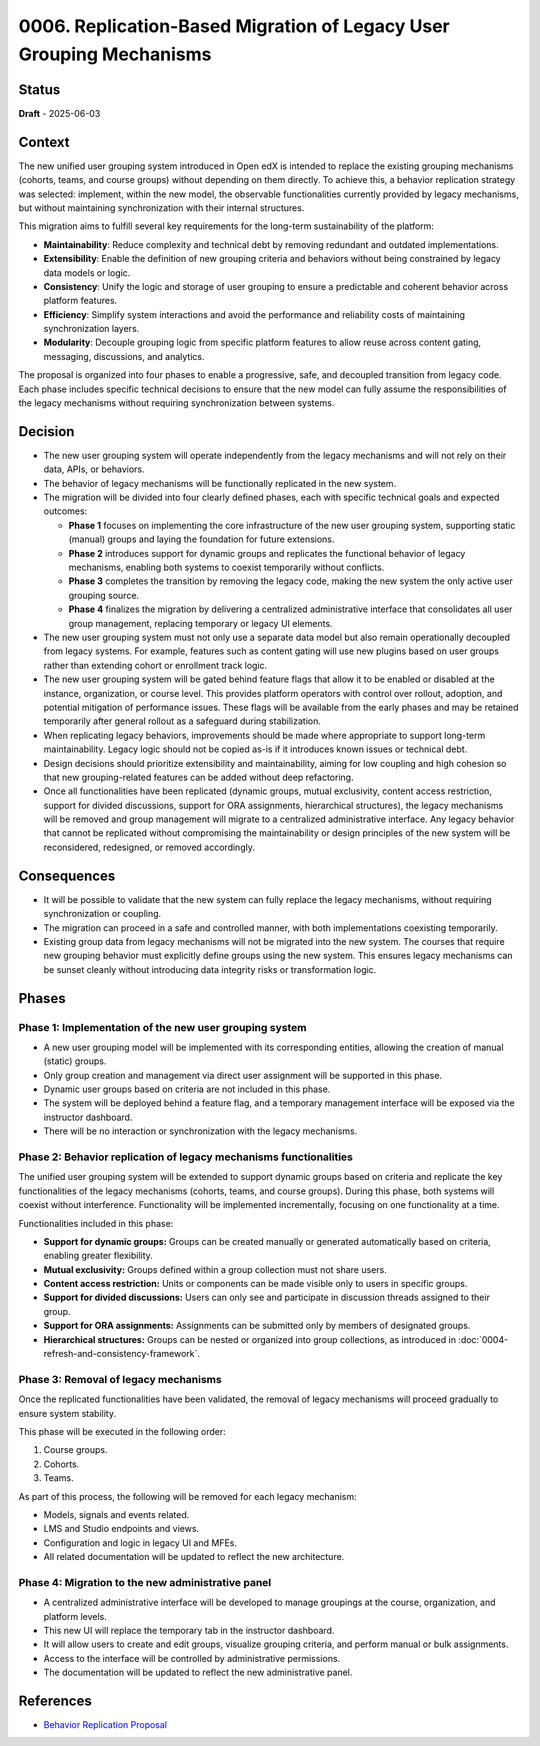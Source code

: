 0006. Replication-Based Migration of Legacy User Grouping Mechanisms
####################################################################

Status
******

**Draft** - 2025-06-03

Context
*******

The new unified user grouping system introduced in Open edX is intended to replace the existing grouping mechanisms (cohorts, teams, and course groups) without depending on them directly. To achieve this, a behavior replication strategy was selected: implement, within the new model, the observable functionalities currently provided by legacy mechanisms, but without maintaining synchronization with their internal structures.

This migration aims to fulfill several key requirements for the long-term sustainability of the platform:

- **Maintainability**: Reduce complexity and technical debt by removing redundant and outdated implementations.
- **Extensibility**: Enable the definition of new grouping criteria and behaviors without being constrained by legacy data models or logic.
- **Consistency**: Unify the logic and storage of user grouping to ensure a predictable and coherent behavior across platform features.
- **Efficiency**: Simplify system interactions and avoid the performance and reliability costs of maintaining synchronization layers.
- **Modularity**: Decouple grouping logic from specific platform features to allow reuse across content gating, messaging, discussions, and analytics.

The proposal is organized into four phases to enable a progressive, safe, and decoupled transition from legacy code. Each phase includes specific technical decisions to ensure that the new model can fully assume the responsibilities of the legacy mechanisms without requiring synchronization between systems.

Decision
********

- The new user grouping system will operate independently from the legacy mechanisms and will not rely on their data, APIs, or behaviors.
- The behavior of legacy mechanisms will be functionally replicated in the new system.
- The migration will be divided into four clearly defined phases, each with specific technical goals and expected outcomes:

  - **Phase 1** focuses on implementing the core infrastructure of the new user grouping system, supporting static (manual) groups and laying the foundation for future extensions.
  - **Phase 2** introduces support for dynamic groups and replicates the functional behavior of legacy mechanisms, enabling both systems to coexist temporarily without conflicts.
  - **Phase 3** completes the transition by removing the legacy code, making the new system the only active user grouping source.
  - **Phase 4** finalizes the migration by delivering a centralized administrative interface that consolidates all user group management, replacing temporary or legacy UI elements.
- The new user grouping system must not only use a separate data model but also remain operationally decoupled from legacy systems. For example, features such as content gating will use new plugins based on user groups rather than extending cohort or enrollment track logic.
- The new user grouping system will be gated behind feature flags that allow it to be enabled or disabled at the instance, organization, or course level. This provides platform operators with control over rollout, adoption, and potential mitigation of performance issues. These flags will be available from the early phases and may be retained temporarily after general rollout as a safeguard during stabilization.
- When replicating legacy behaviors, improvements should be made where appropriate to support long-term maintainability. Legacy logic should not be copied as-is if it introduces known issues or technical debt.
- Design decisions should prioritize extensibility and maintainability, aiming for low coupling and high cohesion so that new grouping-related features can be added without deep refactoring.
- Once all functionalities have been replicated (dynamic groups, mutual exclusivity, content access restriction, support for divided discussions, support for ORA assignments, hierarchical structures), the legacy mechanisms will be removed and group management will migrate to a centralized administrative interface. Any legacy behavior that cannot be replicated without compromising the maintainability or design principles of the new system will be reconsidered, redesigned, or removed accordingly.

Consequences
************

- It will be possible to validate that the new system can fully replace the legacy mechanisms, without requiring synchronization or coupling.
- The migration can proceed in a safe and controlled manner, with both implementations coexisting temporarily.
- Existing group data from legacy mechanisms will not be migrated into the new system. The courses that require new grouping behavior must explicitly define groups using the new system. This ensures legacy mechanisms can be sunset cleanly without introducing data integrity risks or transformation logic.

Phases
******

.. figure:: ../_images/behavior-replication-phases.png
    :alt: Behavior replication phases
    :align: center
    :width: 100%

Phase 1: Implementation of the new user grouping system
=======================================================

- A new user grouping model will be implemented with its corresponding entities, allowing the creation of manual (static) groups.
- Only group creation and management via direct user assignment will be supported in this phase.
- Dynamic user groups based on criteria are not included in this phase.
- The system will be deployed behind a feature flag, and a temporary management interface will be exposed via the instructor dashboard.
- There will be no interaction or synchronization with the legacy mechanisms.

Phase 2: Behavior replication of legacy mechanisms functionalities
==================================================================

The unified user grouping system will be extended to support dynamic groups based on criteria and replicate the key functionalities of the legacy mechanisms (cohorts, teams, and course groups). During this phase, both systems will coexist without interference. Functionality will be implemented incrementally, focusing on one functionality at a time.

Functionalities included in this phase:

- **Support for dynamic groups:** Groups can be created manually or generated automatically based on criteria, enabling greater flexibility.
- **Mutual exclusivity:** Groups defined within a group collection must not share users.
- **Content access restriction:** Units or components can be made visible only to users in specific groups.
- **Support for divided discussions:** Users can only see and participate in discussion threads assigned to their group.
- **Support for ORA assignments:** Assignments can be submitted only by members of designated groups.
- **Hierarchical structures:** Groups can be nested or organized into group collections, as introduced in :doc:`0004-refresh-and-consistency-framework`.

Phase 3: Removal of legacy mechanisms
=====================================

Once the replicated functionalities have been validated, the removal of legacy mechanisms will proceed gradually to ensure system stability.

This phase will be executed in the following order:

#. Course groups.
#. Cohorts.
#. Teams.

As part of this process, the following will be removed for each legacy mechanism:

- Models, signals and events related.
- LMS and Studio endpoints and views.
- Configuration and logic in legacy UI and MFEs.
- All related documentation will be updated to reflect the new architecture.

Phase 4: Migration to the new administrative panel
==================================================

- A centralized administrative interface will be developed to manage groupings at the course, organization, and platform levels.
- This new UI will replace the temporary tab in the instructor dashboard.
- It will allow users to create and edit groups, visualize grouping criteria, and perform manual or bulk assignments.
- Access to the interface will be controlled by administrative permissions.
- The documentation will be updated to reflect the new administrative panel.

References
**********

- `Behavior Replication Proposal <https://openedx.atlassian.net/wiki/x/AgDiKgE>`_
